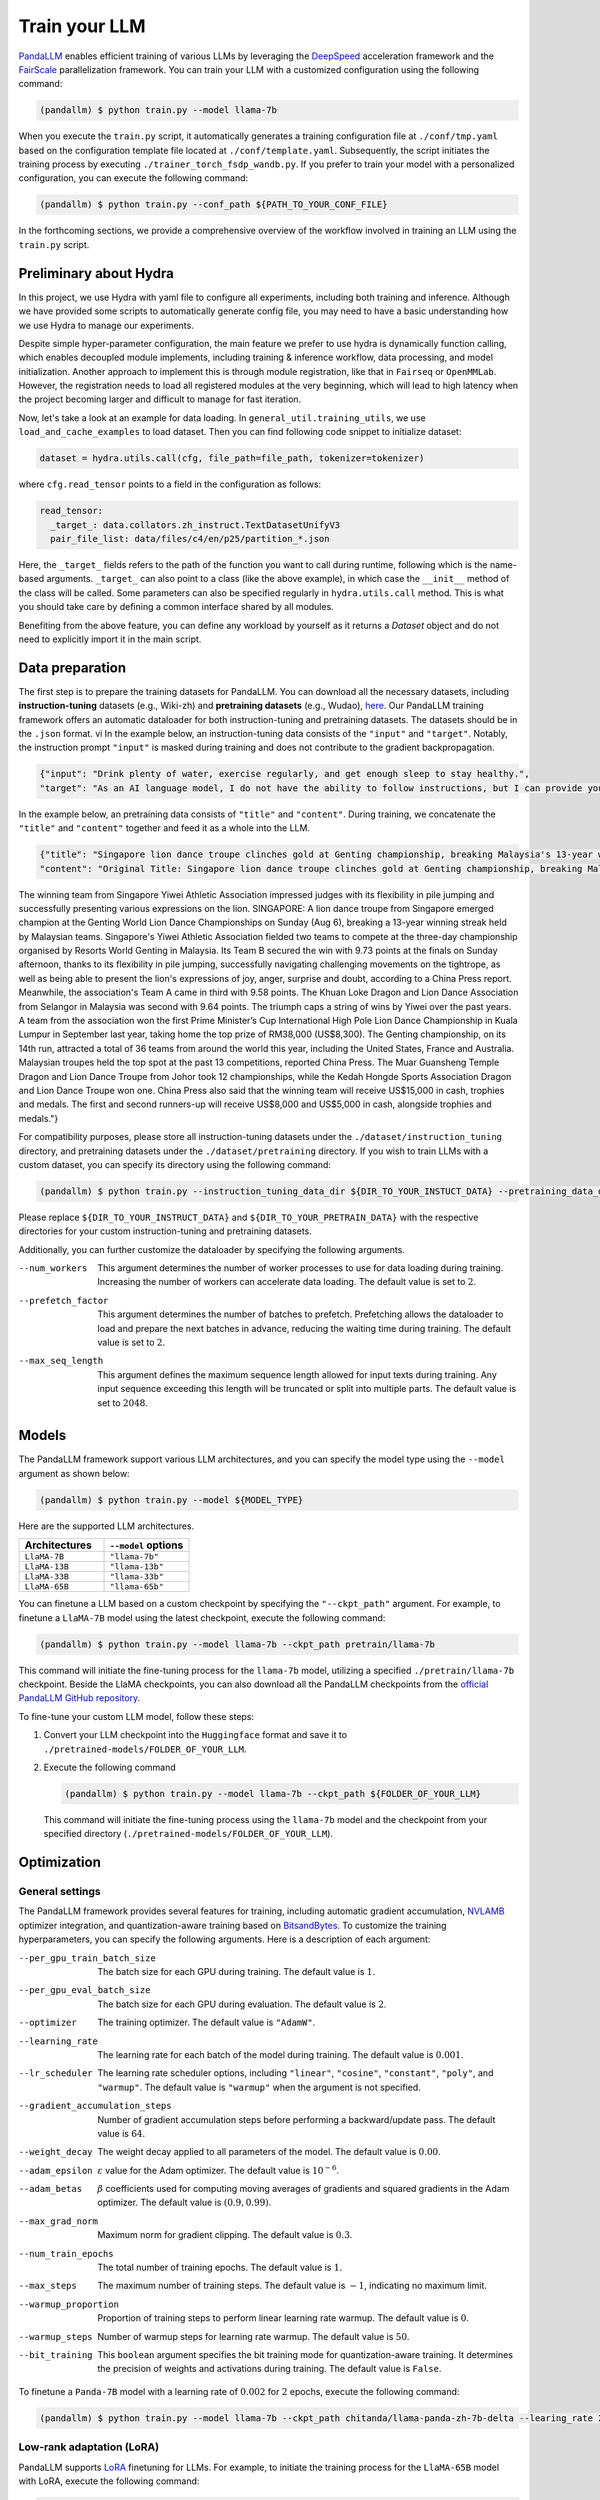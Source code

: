 Train your LLM
==============

.. autosummary::
   :toctree: generated


`PandaLLM <https://github.com/dandelionsllm/pandallm>`_ enables efficient training of various LLMs by leveraging the `DeepSpeed <https://github.com/microsoft/DeepSpeed>`_ acceleration framework and the `FairScale <https://github.com/facebookresearch/fairscale>`_ parallelization framework. You can train your LLM with a customized configuration using the following command:

.. code-block:: console

    (pandallm) $ python train.py --model llama-7b

When you execute the ``train.py`` script, it automatically generates a training configuration file at ``./conf/tmp.yaml`` based on the configuration template file located at ``./conf/template.yaml``. Subsequently, the script initiates the training process by executing ``./trainer_torch_fsdp_wandb.py``. If you prefer to train your model with a personalized configuration, you can execute the following command:

.. code-block:: console

    (pandallm) $ python train.py --conf_path ${PATH_TO_YOUR_CONF_FILE}

In the forthcoming sections, we provide a comprehensive overview of the workflow involved in training an LLM using the ``train.py`` script.

Preliminary about Hydra
-----------------------

In this project, we use Hydra with yaml file to configure all experiments, including both training and inference. Although we have provided
some scripts to automatically generate config file, you may need to have a basic understanding how we use Hydra to manage our experiments.

Despite simple hyper-parameter configuration, the main feature we prefer to use hydra is dynamically function calling, which enables decoupled
module implements, including training & inference workflow, data processing, and model initialization.
Another approach to implement this is through module registration, like that in ``Fairseq`` or ``OpenMMLab``. However, the registration needs
to load all registered modules at the very beginning, which will lead to high latency when the project becoming larger and difficult to manage
for fast iteration.

Now, let's take a look at an example for data loading. In ``general_util.training_utils``, we use ``load_and_cache_examples`` to load dataset.
Then you can find following code snippet to initialize dataset:

.. code-block:: python

    dataset = hydra.utils.call(cfg, file_path=file_path, tokenizer=tokenizer)

where ``cfg.read_tensor`` points to a field in the configuration as follows:

.. code-block:: yaml

    read_tensor:
      _target_: data.collators.zh_instruct.TextDatasetUnifyV3
      pair_file_list: data/files/c4/en/p25/partition_*.json

Here, the ``_target_`` fields refers to the path of the function you want to call during runtime, following which is the name-based arguments.
``_target_`` can also point to a class (like the above example), in which case the ``__init__`` method of the class will be called.
Some parameters can also be specified regularly in ``hydra.utils.call`` method.
This is what you should take care by defining a common interface shared by all modules.

Benefiting from the above feature, you can define any workload by yourself as it returns a `Dataset` object and do not need to explicitly import it in the main script.

.. _data_preparation:

Data preparation
----------------

The first step is to prepare the training datasets for PandaLLM. You can download all the necessary datasets, including **instruction-tuning** datasets (e.g., Wiki-zh) and **pretraining datasets** (e.g., Wudao), `here <https://entuedu-my.sharepoint.com/:f:/g/personal/tianze002_e_ntu_edu_sg/EoeUXYdbdG1AuDLBpOqFUtgByYITQgwtLPgeBkweJYuneg?e=t9583n>`_. Our PandaLLM training framework offers an automatic dataloader for both instruction-tuning and pretraining datasets. The datasets should be in the ``.json`` format.
vi
In the example below, an instruction-tuning data consists of the ``"input"`` and ``"target"``. Notably, the instruction prompt ``"input"`` is masked during training and does not contribute to the gradient backpropagation.

.. code-block:: json

    {"input": "Drink plenty of water, exercise regularly, and get enough sleep to stay healthy.",
    "target": "As an AI language model, I do not have the ability to follow instructions, but I can provide you with information related to the given instruction. Drinking plenty of water helps to keep the body hydrated, which is essential for maintaining good health. Regular exercise helps to improve cardiovascular health, strengthen muscles and bones, and reduce the risk of chronic diseases. Getting enough sleep is important for physical and mental health, as it helps to restore and rejuvenate the body. Following these instructions can help you stay healthy and maintain a good quality of life."}

In the example below, an pretraining data consists of ``"title"`` and ``"content"``. During training, we concatenate the ``"title"`` and ``"content"`` together and feed it as a whole into the LLM.


.. code-block:: json

    {"title": "Singapore lion dance troupe clinches gold at Genting championship, breaking Malaysia's 13-year winning streak",
    "content": "Original Title: Singapore lion dance troupe clinches gold at Genting championship, breaking Malaysia's 13-year winning streak
The winning team from Singapore Yiwei Athletic Association impressed judges with its flexibility in pile jumping and successfully presenting various expressions on the lion. SINGAPORE: A lion dance troupe from Singapore emerged champion at the Genting World Lion Dance Championships on Sunday (Aug 6), breaking a 13-year winning streak held by Malaysian teams. Singapore's Yiwei Athletic Association fielded two teams to compete at the three-day championship organised by Resorts World Genting in Malaysia. Its Team B secured the win with 9.73 points at the finals on Sunday afternoon, thanks to its flexibility in pile jumping, successfully navigating challenging movements on the tightrope, as well as being able to present the lion's expressions of joy, anger, surprise and doubt, according to a China Press report. Meanwhile, the association's Team A came in third with 9.58 points. The Khuan Loke Dragon and Lion Dance Association from Selangor in Malaysia was second with 9.64 points. The triumph caps a string of wins by Yiwei over the past years. A team from the association won the first Prime Minister’s Cup International High Pole Lion Dance Championship in Kuala Lumpur in September last year, taking home the top prize of RM38,000 (US$8,300). The Genting championship, on its 14th run, attracted a total of 36 teams from around the world this year, including the United States, France and Australia. Malaysian troupes held the top spot at the past 13 competitions, reported China Press. The Muar Guansheng Temple Dragon and Lion Dance Troupe from Johor took 12 championships, while the Kedah Hongde Sports Association Dragon and Lion Dance Troupe won one. China Press also said that the winning team will receive US$15,000 in cash, trophies and medals. The first and second runners-up will receive US$8,000 and US$5,000 in cash, alongside trophies and medals."}

For compatibility purposes, please store all instruction-tuning datasets under the ``./dataset/instruction_tuning`` directory, and pretraining datasets under the ``./dataset/pretraining`` directory. If you wish to train LLMs with a custom dataset, you can specify its directory using the following command:

.. code-block:: console

    (pandallm) $ python train.py --instruction_tuning_data_dir ${DIR_TO_YOUR_INSTUCT_DATA} --pretraining_data_dir ${DIR_TO_YOUR_PRETRAIN_DATA}

Please replace ``${DIR_TO_YOUR_INSTRUCT_DATA}`` and ``${DIR_TO_YOUR_PRETRAIN_DATA}`` with the respective directories for your custom instruction-tuning and pretraining datasets.

Additionally, you can further customize the dataloader by specifying the following arguments.

--num_workers  This argument determines the number of worker processes to use for data loading during training. Increasing the number of workers can accelerate data loading. The default value is set to :math:`2`.

--prefetch_factor  This argument determines the number of batches to prefetch. Prefetching allows the dataloader to load and prepare the next batches in advance, reducing the waiting time during training. The default value is set to :math:`2`.

--max_seq_length  This argument defines the maximum sequence length allowed for input texts during training. Any input sequence exceeding this length will be truncated or split into multiple parts. The default value is set to :math:`2048`.



.. _models:

Models
------

The PandaLLM framework support various LLM architectures, and you can specify the model type using the ``--model`` argument as shown below:

.. code-block:: console

    (pandallm) $ python train.py --model ${MODEL_TYPE}

Here are the supported LLM architectures.

.. list-table::
    :widths: 25 25
    :header-rows: 1

    * - Architectures
      - ``--model`` options
    * - ``LlaMA-7B``
      - ``"llama-7b"``
    * - ``LlaMA-13B``
      - ``"llama-13b"``
    * - ``LlaMA-33B``
      - ``"llama-33b"``
    * - ``LlaMA-65B``
      - ``"llama-65b"``

You can finetune a LLM based on a custom checkpoint by specifying the ``"--ckpt_path"`` argument. For example, to finetune a ``LlaMA-7B`` model using the latest checkpoint, execute the following command:

.. code-block:: console

    (pandallm) $ python train.py --model llama-7b --ckpt_path pretrain/llama-7b

This command will initiate the fine-tuning process for the ``llama-7b`` model, utilizing a specified ``./pretrain/llama-7b`` checkpoint. Beside the LlaMA checkpoints, you can also download all the PandaLLM checkpoints from the `official PandaLLM GitHub repository <https://github.com/dandelionsllm/pandallm#:~:text=%E4%B8%8D%E5%8F%AF%E5%95%86%E7%94%A8-,%E6%A8%A1%E5%9E%8B%E5%90%8D%E7%A7%B0,%E4%B8%8B%E8%BD%BD%E9%93%BE%E6%8E%A5,-Panda%2D7B>`_.


To fine-tune your custom LLM model, follow these steps:

1.  Convert your LLM checkpoint into the ``Huggingface`` format and save it to ``./pretrained-models/FOLDER_OF_YOUR_LLM``.
#.  Execute the following command

    .. code-block:: console

        (pandallm) $ python train.py --model llama-7b --ckpt_path ${FOLDER_OF_YOUR_LLM}

    This command will initiate the fine-tuning process using the ``llama-7b`` model and the checkpoint from your specified directory (``./pretrained-models/FOLDER_OF_YOUR_LLM``).



Optimization
------------

General settings
^^^^^^^^^^^^^^^^

The PandaLLM framework provides several features for training, including automatic gradient accumulation, `NVLAMB <https://arxiv.org/abs/1904.00962>`_ optimizer integration, and quantization-aware training based on `BitsandBytes <https://github.com/facebookresearch/bitsandbytes>`_. To customize the training hyperparameters, you can specify the following arguments. Here is a description of each argument:


--per_gpu_train_batch_size  The batch size for each GPU during training. The default value is :math:`1`.

--per_gpu_eval_batch_size  The batch size for each GPU during evaluation. The default value is :math:`2`.

--optimizer  The training optimizer. The default value is ``"AdamW"``.

--learning_rate  The learning rate for each batch of the model during training. The default value is :math:`0.001`.

--lr_scheduler  The learning rate scheduler options, including ``"linear"``, ``"cosine"``, ``"constant"``, ``"poly"``, and ``"warmup"``. The default value is ``"warmup"`` when the argument is not specified.

--gradient_accumulation_steps  Number of gradient accumulation steps before performing a backward/update pass. The default value is :math:`64`.

--weight_decay  The weight decay applied to all parameters of the model. The default value is :math:`0.00`.

--adam_epsilon  :math:`\varepsilon` value for the Adam optimizer. The default value is :math:`10^{-6}`.

--adam_betas  :math:`\beta` coefficients used for computing moving averages of gradients and squared gradients in the Adam optimizer. The default value is :math:`(0.9, 0.99)`.

--max_grad_norm  Maximum norm for gradient clipping. The default value is :math:`0.3`.

--num_train_epochs  The total number of training epochs. The default value is :math:`1`.

--max_steps  The maximum number of training steps. The default value is :math:`-1`, indicating no maximum limit.

--warmup_proportion  Proportion of training steps to perform linear learning rate warmup. The default value is :math:`0`.

--warmup_steps  Number of warmup steps for learning rate warmup. The default value is :math:`50`.

--bit_training  This ``boolean`` argument specifies the bit training mode for quantization-aware training. It determines the precision of weights and activations during training. The default value is ``False``.


To finetune a ``Panda-7B`` model with a learning rate of :math:`0.002` for :math:`2` epochs, execute the following command:

.. code-block:: console

        (pandallm) $ python train.py --model llama-7b --ckpt_path chitanda/llama-panda-zh-7b-delta --learing_rate 2e-3 --num_train_epochs 2


Low-rank adaptation (LoRA)
^^^^^^^^^^^^^^^^^^^^^^^^^^

PandaLLM supports `LoRA <https://github.com/huggingface/peft>`_ finetuning for LLMs. For example, to initiate the training process for the ``LlaMA-65B`` model with LoRA, execute the following command:

.. code-block:: console

        (pandallm) $ python train.py --model llama-65b --use_lora --lora_r 64 --lora_alpha 16 --lora_dropout 0.05

You can customize the behavior of LoRA during the training process of LLMs by specifying the following arguments.

--use_lora  This ``boolean`` argument enables the usage of LoRA (Local Relevance Adaptation) during the training process. When specified, LoRA will be incorporated into the training of LLMs.

--lora_r  This argument determines the number of local neighbors considered for each token during LoRA adaptation. The default value is set to :math:`64`.

--lora_alpha  This argument controls the strength of adaptation for LoRA. It influences the extent to which the model adapts to local relevance. The default value is set to :math:`16`.

--lora_dropout  This argument specifies the dropout rate to apply during LoRA adaptation. Dropout helps to regularize the training process and prevent overfitting. The default value is set to :math:`0.05`.


Quantization-aware training
^^^^^^^^^^^^^^^^^^^^^^^^^^^

PandaLLM enables quantization-aware training based on the `BitsandBytes <https://github.com/facebookresearch/bitsandbytes>`_ framework. For example, to train a ``LlaMA-65B`` model using  `BitsandBytes` quantization scheme with :math:`4`-bit precision, execute the following command:

.. code-block:: console

        (pandallm) $ python train.py --model llama-65b --use_quant

